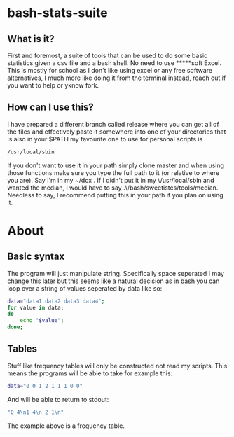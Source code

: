 * bash-stats-suite
** What is it?
First and foremost, a suite of tools that can be used to do some
basic statistics given a csv file and a bash shell. No need to use
*****soft Excel. This is mostly for school as I don't like using excel
or any free software alternatives, I much more like doing it from the
terminal instead, reach out if you want to help or yknow fork.
** How can I use this?
I have prepared a different branch called release where you can get all of the files and effectively paste it somewhere into one of your 
directories that is also in your $PATH my favourite one to use for personal scripts is
#+begin_src bash
/usr/local/sbin
#+end_src

If you don't want to use it in your path simply clone master and when using those functions make sure you type the full path to it (or relative
to where you are). Say I'm in my ~/dox . If I didn't put it in my \/usr/local/sbin and wanted the median, I would have to say 
.\/bash/sweetistcs/tools/median. Needless to say, I recommend putting this in your path if you plan on using it.
* About
** Basic syntax
The program will just manipulate string. Specifically space seperated
I may change this later but this seems like a natural decision as in
bash you can loop over a string of values seperated by data like so:
#+begin_src bash
  data="data1 data2 data3 data4";
  for value in data;
  do
      echo "$value";
  done;
#+end_src

** Tables
Stuff like frequency tables will only be constructed not read my scripts.
This means the programs will be able to take for example this:
#+begin_src bash
data="0 0 1 2 1 1 1 0 0"
#+end_src
And will be able to return to stdout:
#+begin_src bash
"0 4\n1 4\n 2 1\n"
#+end_src
The example above is a frequency table.
